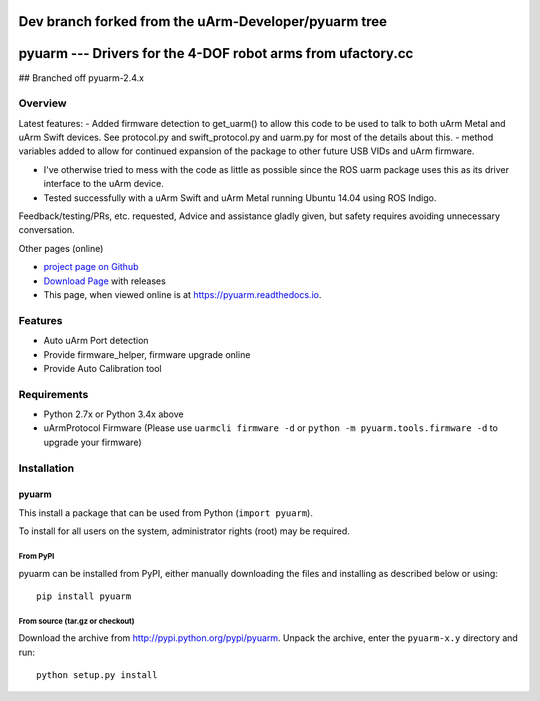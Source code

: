 ===============================
Dev branch forked from the uArm-Developer/pyuarm tree
===============================
===============================
pyuarm --- Drivers for the 4-DOF robot arms from ufactory.cc
===============================

## Branched off pyuarm-2.4.x

Overview
========

Latest features:
- Added firmware detection to get_uarm() to allow this code to be used to talk to both uArm Metal and uArm Swift devices. See protocol.py and swift_protocol.py and uarm.py for most of the details about this. 
- method variables added to allow for continued expansion of the package to other future USB VIDs and uArm firmware. 

- I've otherwise tried to mess with the code as little as possible since the ROS uarm package uses this as its driver interface to the uArm device. 
- Tested successfully with a uArm Swift and uArm Metal running Ubuntu 14.04 using ROS Indigo. 

Feedback/testing/PRs, etc. requested, Advice and assistance gladly given, but safety requires avoiding unnecessary conversation. 

Other pages (online)

- `project page on Github`_
- `Download Page`_ with releases
- This page, when viewed online is at https://pyuarm.readthedocs.io.

Features
========
- Auto uArm Port detection
- Provide firmware_helper, firmware upgrade online
- Provide Auto Calibration tool

Requirements
============
- Python 2.7x or Python 3.4x above
- uArmProtocol Firmware (Please use ``uarmcli firmware -d`` or ``python -m pyuarm.tools.firmware -d`` to upgrade your firmware)

Installation
============

pyuarm
------
This install a package that can be used from Python (``import pyuarm``).

To install for all users on the system, administrator rights (root) may be required.

From PyPI
~~~~~~~~~
pyuarm can be installed from PyPI, either manually downloading the files and installing as described below or using::

    pip install pyuarm

From source (tar.gz or checkout)
~~~~~~~~~~~~~~~~~~~~~~~~~~~~~~~~
Download the archive from http://pypi.python.org/pypi/pyuarm.
Unpack the archive, enter the ``pyuarm-x.y`` directory and run::

    python setup.py install

.. _`project page on GitHub`: https://github.com/uArm-Developer/pyuarm
.. _`Download Page`: http://pypi.python.org/pypi/pyuarm
